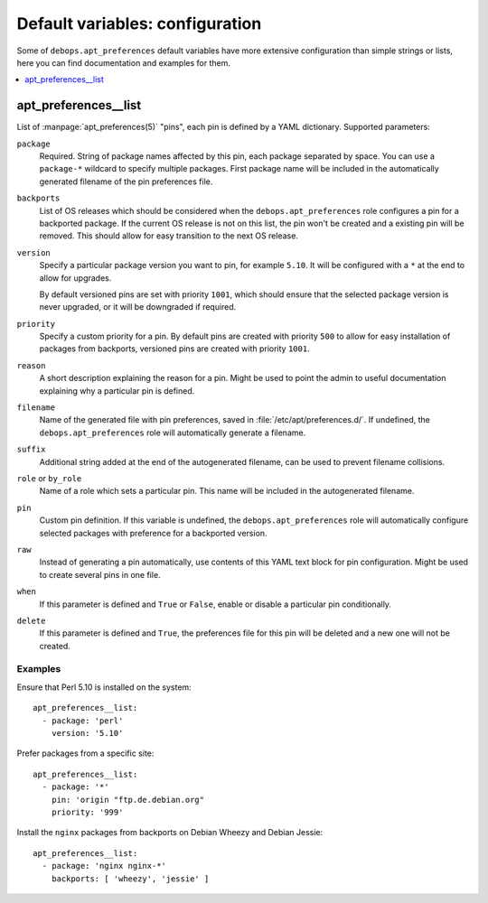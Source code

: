 Default variables: configuration
================================

Some of ``debops.apt_preferences`` default variables have more extensive
configuration than simple strings or lists, here you can find documentation and
examples for them.

.. contents::
   :local:
   :depth: 1

.. _apt_preferences__list:

apt_preferences__list
---------------------

List of :manpage:`apt_preferences(5)` "pins", each pin is defined by a YAML
dictionary. Supported parameters:

``package``
  Required. String of package names affected by this pin, each package
  separated by space. You can use a ``package-*`` wildcard to specify multiple
  packages. First package name will be included in the automatically generated
  filename of the pin preferences file.

``backports``
  List of OS releases which should be considered when
  the ``debops.apt_preferences`` role configures a pin for a backported package. If
  the current OS release is not on this list, the pin won't be created and a existing
  pin will be removed. This should allow for easy transition to the next OS
  release.

``version``
  Specify a particular package version you want to pin, for example ``5.10``.
  It will be configured with a ``*`` at the end to allow for upgrades.

  By default versioned pins are set with priority ``1001``, which should ensure
  that the selected package version is never upgraded, or it will be downgraded if
  required.

``priority``
  Specify a custom priority for a pin. By default pins are created with priority
  ``500`` to allow for easy installation of packages from backports, versioned
  pins are created with priority ``1001``.

``reason``
  A short description explaining the reason for a pin. Might be used to point
  the admin to useful documentation explaining why a particular pin is defined.

``filename``
  Name of the generated file with pin preferences, saved in
  :file:`/etc/apt/preferences.d/`. If undefined, the ``debops.apt_preferences`` role
  will automatically generate a filename.

``suffix``
  Additional string added at the end of the autogenerated filename, can be used to
  prevent filename collisions.

``role`` or ``by_role``
  Name of a role which sets a particular pin. This name will be included in the
  autogenerated filename.

``pin``
  Custom pin definition. If this variable is undefined,
  the ``debops.apt_preferences`` role will automatically configure selected
  packages with preference for a backported version.

``raw``
  Instead of generating a pin automatically, use contents of this YAML text
  block for pin configuration. Might be used to create several pins in one
  file.

``when``
  If this parameter is defined and ``True`` or ``False``, enable or disable
  a particular pin conditionally.

``delete``
  If this parameter is defined and ``True``, the preferences file for this pin
  will be deleted and a new one will not be created.

Examples
~~~~~~~~

Ensure that Perl 5.10 is installed on the system::

    apt_preferences__list:
      - package: 'perl'
        version: '5.10'

Prefer packages from a specific site::

    apt_preferences__list:
      - package: '*'
        pin: 'origin "ftp.de.debian.org"
        priority: '999'

Install the ``nginx`` packages from backports on Debian Wheezy and Debian Jessie::

    apt_preferences__list:
      - package: 'nginx nginx-*'
        backports: [ 'wheezy', 'jessie' ]

